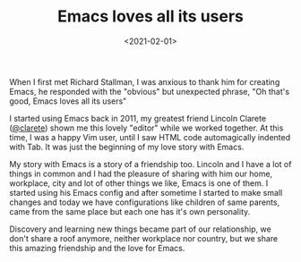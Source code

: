 #+TITLE: Emacs loves all its users
#+DATE: <2021-02-01>

When I first met Richard Stallman, I was anxious to thank him for
creating Emacs, he responded with the "obvious" but unexpected
phrase, "Oh that's good, Emacs loves all its users"

I started using Emacs back in 2011, my greatest friend Lincoln
Clarete ([[http://clarete.li][@clarete]]) shown me this lovely "editor" while we worked
together. At this time, I was a happy Vim user, until I saw HTML
code automagically indented with Tab. It was just the beginning
of my love story with Emacs.

My story with Emacs is a story of a friendship too. Lincoln and
I have a lot of things in common and I had the pleasure of
sharing with him our home, workplace, city and lot of other
things we like, Emacs is one of them. I started using his Emacs
config and after sometime I started to make small changes and
today we have configurations like children of same parents, came
from the same place but each one has it's own personality.

Discovery and learning new things became part of our
relationship, we don't share a roof anymore, neither workplace
nor country, but we share this amazing friendship and the love
for Emacs.

